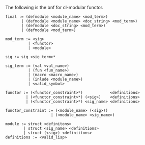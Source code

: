 The following is the bnf for cl-modular functor.

#+BEGIN_EXAMPLE
  final := (defmodule <module_name> <mod_term>)
         | (defmodule <module_name> <doc_string> <mod_term>)
         | (defmodule <doc_string> <mod_term>)
         | (defmodule <mod_term>)

  mod_term := <sig>
            | <functor>
            | <module>

  sig := sig <sig_term>*

  sig_term := (val <val_name>)
            | (fun <fun_name>)
            | (macro <macro_name>)
            | (inlude <module_name>)
            | <valid_symbol>

  functor := (<functor_constraint>*)            <definitions>
           | (<functor_constraint>*) (<sig>)    <definitions>
           | (<functor_constraint>*) <sig_name> <definitions>

  functor_constraint := (<module_name> (<sig>))
                      | (<module_name> <sig_name>)

  module := struct <definitons>
          | struct <sig_name> <definitions>
          | struct (<sig>) <definiitons>
  definitions := <valid_lisp>
#+END_EXAMPLE
